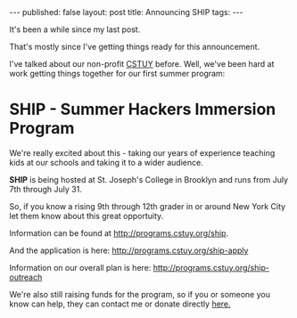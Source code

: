 #+STARTUP: showall indent
#+STARTUP: hidestars
#+OPTIONS: toc:nil
#+begin_html
---
published: false
layout: post
title: Announcing SHIP
tags:  
---
#+end_html

#+begin_html
<style>
div.center {text-align:center;}
</style>
#+end_html


It's been a while since my last post.

That's mostly since I've getting things ready for this announcement.

I've talked about our non-profit [[http://cstuy.org][CSTUY]] before. Well, we've been hard
at work getting things together for our first summer program:

* SHIP - Summer Hackers Immersion Program



We're really excited about this - taking our years of experience
teaching kids at our schools and taking it to a wider audience.

**SHIP** is being hosted at St. Joseph's College in Brooklyn and runs from July 7th through July 31.

So, if you know a rising 9th through 12th grader in or around New York City let them know about this great opportuity. 


Information can be found at [[http://programs.cstuy.org/ship]].

And the application is here: [[http://programs.cstuy.org/ship-apply]]

Information on our overall plan is here: [[http://programs.cstuy.org/ship-outreach]]

We're also still raising funds for the program, so if you or someone you know can help, they can contact me or donate directly [[http://cstuy.org/webform/donate][here.]]

